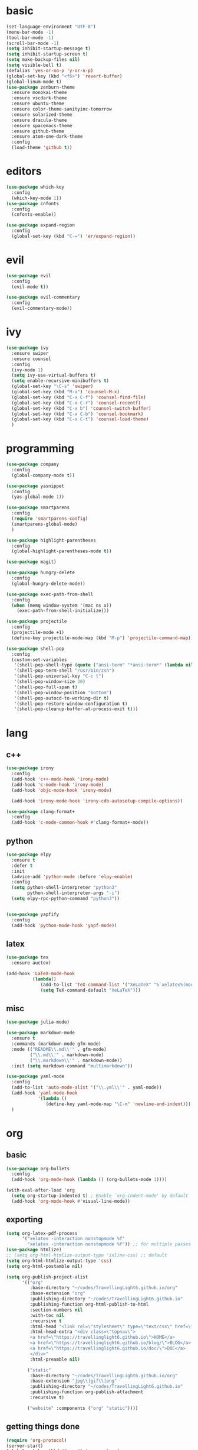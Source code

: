 * basic
#+BEGIN_SRC emacs-lisp :tangle yes
  (set-language-environment "UTF-8")
  (menu-bar-mode -1)
  (tool-bar-mode -1)
  (scroll-bar-mode -1)
  (setq inhibit-startup-message t)
  (setq inhibit-startup-screen t)
  (setq make-backup-files nil)
  (setq visible-bell t)
  (defalias 'yes-or-no-p 'y-or-n-p)
  (global-set-key (kbd "<f6>") 'revert-buffer)
  (global-linum-mode t)
  (use-package zenburn-theme
    :ensure monokai-theme
    :ensure vscdark-theme
    :ensure ubuntu-theme
    :ensure color-theme-sanityinc-tomorrow
    :ensure solarized-theme
    :ensure dracula-theme
    :ensure spacemacs-theme
    :ensure github-theme
    :ensure atom-one-dark-theme
    :config
    (load-theme 'github t))
#+END_SRC
* editors
#+BEGIN_SRC emacs-lisp :tangle yes 
  (use-package which-key
    :config
    (which-key-mode 1))
  (use-package cnfonts
    :config
    (cnfonts-enable))

  (use-package expand-region
    :config
    (global-set-key (kbd "C-=") 'er/expand-region))
#+END_SRC
* evil
#+BEGIN_SRC emacs-lisp :tangle yes 
  (use-package evil
    :config
    (evil-mode t))

  (use-package evil-commentary
    :config
    (evil-commentary-mode))
#+END_SRC
* ivy
#+BEGIN_SRC emacs-lisp :tangle yes 
  (use-package ivy
    :ensure swiper
    :ensure counsel
    :config
    (ivy-mode 1)
    (setq ivy-use-virtual-buffers t)
    (setq enable-recursive-minibuffers t)
    (global-set-key "\C-s" 'swiper)
    (global-set-key (kbd "M-x") 'counsel-M-x)
    (global-set-key (kbd "C-x C-f") 'counsel-find-file)
    (global-set-key (kbd "C-x C-r") 'counsel-recentf)
    (global-set-key (kbd "C-x b") 'counsel-switch-buffer)
    (global-set-key (kbd "C-x C-b") 'counsel-bookmark)
    (global-set-key (kbd "C-x C-t") 'counsel-load-theme)
    )
#+END_SRC
* programming
#+BEGIN_SRC emacs-lisp :tangle yes 
  (use-package company
    :config
    (global-company-mode t))

  (use-package yasnippet
    :config
    (yas-global-mode 1))

  (use-package smartparens
    :config
    (require 'smartparens-config)
    (smartparens-global-mode)
    )

  (use-package highlight-parentheses
    :config
    (global-highlight-parentheses-mode t))

  (use-package magit)

  (use-package hungry-delete
    :config
    (global-hungry-delete-mode))

  (use-package exec-path-from-shell
    :config
    (when (memq window-system '(mac ns x))
      (exec-path-from-shell-initialize)))

  (use-package projectile
    :config
    (projectile-mode +1)
    (define-key projectile-mode-map (kbd "M-p") 'projectile-command-map))

  (use-package shell-pop
    :config
    (custom-set-variables
     '(shell-pop-shell-type (quote ("ansi-term" "*ansi-term*" (lambda nil (ansi-term shell-pop-term-shell)))))
     '(shell-pop-term-shell "/usr/bin/zsh")
     '(shell-pop-universal-key "C-c t")
     '(shell-pop-window-size 30)
     '(shell-pop-full-span t)
     '(shell-pop-window-position "bottom")
     '(shell-pop-autocd-to-working-dir t)
     '(shell-pop-restore-window-configuration t)
     '(shell-pop-cleanup-buffer-at-process-exit t)))
#+END_SRC
* lang
** c++
#+BEGIN_SRC emacs-lisp :tangle yes
  (use-package irony
    :config
    (add-hook 'c++-mode-hook 'irony-mode)
    (add-hook 'c-mode-hook 'irony-mode)
    (add-hook 'objc-mode-hook 'irony-mode)

    (add-hook 'irony-mode-hook 'irony-cdb-autosetup-compile-options))

  (use-package clang-format+
    :config
    (add-hook 'c-mode-common-hook #'clang-format+-mode))
#+END_SRC
** python
#+BEGIN_SRC emacs-lisp :tangle yes
  (use-package elpy
    :ensure t
    :defer t
    :init
    (advice-add 'python-mode :before 'elpy-enable)
    :config
    (setq python-shell-interpreter "python3"
          python-shell-interpreter-args "-i")
    (setq elpy-rpc-python-command "python3"))

    
  (use-package yapfify
    :config
    (add-hook 'python-mode-hook 'yapf-mode))
#+END_SRC
** latex
#+BEGIN_SRC emacs-lisp :tangle yes
  (use-package tex
    :ensure auctex)

  (add-hook 'LaTeX-mode-hook 
            (lambda()
               (add-to-list 'TeX-command-list '("XeLaTeX" "%`xelatex%(mode)%' %t" TeX-run-TeX nil t))
               (setq TeX-command-default "XeLaTeX")))
#+END_SRC
** misc
#+BEGIN_SRC emacs-lisp :tangle yes
  (use-package julia-mode)

  (use-package markdown-mode
    :ensure t
    :commands (markdown-mode gfm-mode)
    :mode (("README\\.md\\'" . gfm-mode)
           ("\\.md\\'" . markdown-mode)
           ("\\.markdown\\'" . markdown-mode))
    :init (setq markdown-command "multimarkdown"))

  (use-package yaml-mode
    :config
    (add-to-list 'auto-mode-alist '("\\.yml\\'" . yaml-mode))
    (add-hook 'yaml-mode-hook
              '(lambda ()
                 (define-key yaml-mode-map "\C-m" 'newline-and-indent)))
    )
#+END_SRC
* org
** basic
#+BEGIN_SRC emacs-lisp :tangle yes 
  (use-package org-bullets
    :config
    (add-hook 'org-mode-hook (lambda () (org-bullets-mode 1))))

  (with-eval-after-load 'org       
    (setq org-startup-indented t) ; Enable `org-indent-mode' by default
    (add-hook 'org-mode-hook #'visual-line-mode))
#+END_SRC
** exporting
#+BEGIN_SRC emacs-lisp :tangle yes 
  (setq org-latex-pdf-process 
        '("xelatex -interaction nonstopmode %f"
          "xelatex -interaction nonstopmode %f")) ;; for multiple passes
  (use-package htmlize)
  ;; (setq org-html-htmlize-output-type 'inline-css) ;; default
  (setq org-html-htmlize-output-type 'css)
  (setq org-html-postamble nil)

  (setq org-publish-project-alist
        '(("org"
           :base-directory "~/codes/TravellingLight6.github.io/org"
           :base-extension "org"
           :publishing-directory "~/codes/TravellingLight6.github.io"
           :publishing-function org-html-publish-to-html
           :section-numbers nil
           :with-toc nil
           :recursive t
           :html-head "<link rel=\"stylesheet\" type=\"text/css\" href=\"https://gongzhitaao.org/orgcss/org.css\"/>"
           :html-head-extra "<div class=\"topnav\">
           <a href=\"https://travellinglight6.github.io\">HOME</a>
           <a href=\"https://travellinglight6.github.io/blog/\">BLOG</a>
           <a href=\"https://travellinglight6.github.io/doc/\">DOC</a>
           </div>"
           :html-preamble nil)

          ("static"
           :base-directory "~/codes/TravellingLight6.github.io/org"
           :base-extension "jpg\\|gif\\|png"
           :publishing-directory "~/codes/TravellingLight6.github.io"
           :publishing-function org-publish-attachment
           :recursive t)

          ("website" :components ("org" "static"))))
#+END_SRC
** getting things done
#+BEGIN_SRC emacs-lisp :tangle yes
  (require 'org-protocol)
  (server-start)
  (global-set-key (kbd "C-c c") 'org-capture)
  (global-set-key (kbd "C-c a") 'org-agenda)

  (setq org-directory "~/Nutstore Files/org"
        org-agenda-files `("~/Nutstore Files/org")
        org-default-notes-file (concat org-directory "/notes.org")
        org-default-todo-file (concat org-directory "/todos.org"))

  (setq org-log-into-drawer t
        org-agenda-show-future-repeats nil)

  (setq org-capture-templates
        '(("t" "Todo" entry (file org-default-todo-file)
           "* TODO %? %^g\nEntered on %U")
          ("n" "Note" entry (file+headline org-default-notes-file "INBOX")
           "* %? %^g\nEntered on %U")
          ("l" "Link" entry (file+headline org-default-notes-file "Links")
           "* %a %^g")
          ("w" "web task" entry (file org-default-todo-file)
           "* TODO %a %^g\nEntered on %U")
          ))

  (setq org-todo-keywords
        '((sequence "TODO(t)" "DOING(i)" "|" "DONE(d)")
          (sequence "|" "CANCELED(c@)")))
  (setq org-todo-keyword-faces
        '(("TODO" . org-warning) ("DOING" . "red") ("DONE" . "green")
          ("CANCELED" . (:foreground "blue" :weight bold))))

  (setq org-refile-targets '((nil :maxlevel . 9)
                             (org-agenda-files :maxlevel . 9)))
  (setq org-outline-path-complete-in-steps nil)         ; Refile in a single go
  (setq org-refile-use-outline-path t)                  ; Show full paths for refiling
#+END_SRC
** noting
#+BEGIN_SRC emacs-lisp :tangle yes
  (use-package deft
    :config
    (setq deft-directory org-directory
          deft-recursive t
          deft-default-extension "org"
          deft-use-filename-as-title t
          deft-extensions '("md" "org"))
    (global-set-key (kbd "C-c d") 'deft)
    (global-set-key (kbd "C-c f") 'deft-find-file)
    )
#+END_SRC
* customization
#+BEGIN_SRC emacs-lisp :tangle yes
  (defun ql/reload-config ()
    (interactive)
    (org-babel-load-file "~/.emacs.d/config.org"))
#+END_SRC
